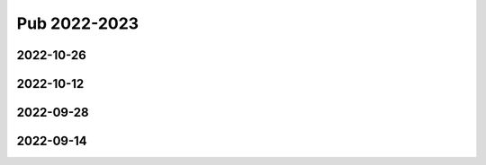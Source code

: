 =============
Pub 2022-2023
=============

2022-10-26
==========

.. bibliography:: ../bibs/m2022-10-26.bib
   :list: enumerated
   :style: unsrtalpha
   :all:

2022-10-12
==========

.. bibliography:: ../bibs/m2022-10-12.bib
   :list: enumerated
   :style: unsrtalpha
   :all:

2022-09-28
==========

.. bibliography:: ../bibs/m2022-09-28.bib
   :list: enumerated
   :style: unsrtalpha
   :all:

2022-09-14
==========

.. bibliography:: ../bibs/m2022-09-14.bib
   :list: enumerated
   :style: unsrtalpha
   :all:
